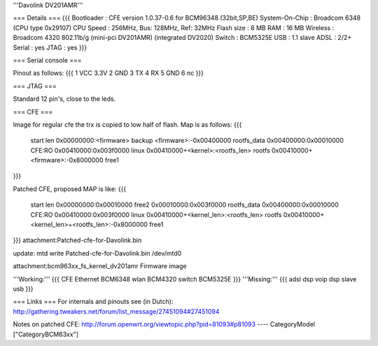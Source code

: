 '''Davolink DV201AMR'''

=== Details ===
{{{
Bootloader     : CFE version 1.0.37-0.6 for BCM96348 (32bit,SP,BE)
System-On-Chip : Broadcom 6348 (CPU type 0x29107)
CPU Speed      : 256MHz, Bus: 128MHz, Ref: 32MHz
Flash size     : 8 MB
RAM            : 16 MB
Wireless       : Broadcom 4320 802.11b/g (mini-pci DV201AMR) (integrated DV2020)
Switch         : BCM5325E
USB            : 1.1 slave
ADSL           : 2/2+
Serial         : yes
JTAG           : yes
}}}

=== Serial console ===

Pinout as follows:
{{{
1 VCC 3.3V
2 GND
3 TX
4 RX
5 GND
6 nc
}}}

=== JTAG ===

Standard 12 pin's, close to the leds.

=== CFE ===

Image for regular cfe the trx is copied to low half of flash. Map is as follows:
{{{
  start          len
  0x00000000:<firmware>                           backup
  <firmware>:-0x00400000                          rootfs_data
  0x00400000:0x00010000                           CFE:RO
  0x00410000:0x003f0000                           linux
  0x00410000+<kernel>:<rootfs_len>                rootfs
  0x00410000+<firmware>:-0x8000000                free1
}}}

Patched CFE, proposed MAP is like:
{{{
  start          len
  0x00000000:0x00010000                           free2
  0x00010000:0x003f0000                           rootfs_data
  0x00400000:0x00010000                           CFE:RO
  0x00410000:0x003f0000                           linux
  0x00410000+<kernel_len>:<rootfs_len>            rootfs
  0x00410000+<kernel_len>+<rootfs_len>:-0x8000000 free1
}}}
attachment:Patched-cfe-for-Davolink.bin

update: mtd write Patched-cfe-for-Davolink.bin /dev/mtd0

attachment:bcm963xx_fs_kernel_dv201amr   Firmware image

'''Working:'''
{{{
CFE
Ethernet  BCM6348
wlan      BCM4320
switch    BCM5325E    
}}}
'''Missing:'''
{{{
adsl dsp
voip dsp
slave usb 
}}}

=== Links ===
For internals and pinouts see (in Dutch):
http://gathering.tweakers.net/forum/list_message/27451094#27451094

Notes on patched CFE:
http://forum.openwrt.org/viewtopic.php?pid=81093#p81093
----
CategoryModel ["CategoryBCM63xx"]
 
